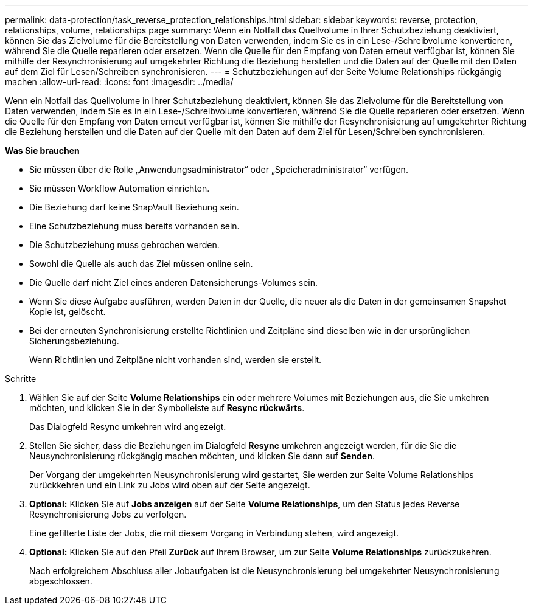 ---
permalink: data-protection/task_reverse_protection_relationships.html 
sidebar: sidebar 
keywords: reverse, protection, relationships, volume, relationships page 
summary: Wenn ein Notfall das Quellvolume in Ihrer Schutzbeziehung deaktiviert, können Sie das Zielvolume für die Bereitstellung von Daten verwenden, indem Sie es in ein Lese-/Schreibvolume konvertieren, während Sie die Quelle reparieren oder ersetzen. Wenn die Quelle für den Empfang von Daten erneut verfügbar ist, können Sie mithilfe der Resynchronisierung auf umgekehrter Richtung die Beziehung herstellen und die Daten auf der Quelle mit den Daten auf dem Ziel für Lesen/Schreiben synchronisieren. 
---
= Schutzbeziehungen auf der Seite Volume Relationships rückgängig machen
:allow-uri-read: 
:icons: font
:imagesdir: ../media/


[role="lead"]
Wenn ein Notfall das Quellvolume in Ihrer Schutzbeziehung deaktiviert, können Sie das Zielvolume für die Bereitstellung von Daten verwenden, indem Sie es in ein Lese-/Schreibvolume konvertieren, während Sie die Quelle reparieren oder ersetzen. Wenn die Quelle für den Empfang von Daten erneut verfügbar ist, können Sie mithilfe der Resynchronisierung auf umgekehrter Richtung die Beziehung herstellen und die Daten auf der Quelle mit den Daten auf dem Ziel für Lesen/Schreiben synchronisieren.

*Was Sie brauchen*

* Sie müssen über die Rolle „Anwendungsadministrator“ oder „Speicheradministrator“ verfügen.
* Sie müssen Workflow Automation einrichten.
* Die Beziehung darf keine SnapVault Beziehung sein.
* Eine Schutzbeziehung muss bereits vorhanden sein.
* Die Schutzbeziehung muss gebrochen werden.
* Sowohl die Quelle als auch das Ziel müssen online sein.
* Die Quelle darf nicht Ziel eines anderen Datensicherungs-Volumes sein.
* Wenn Sie diese Aufgabe ausführen, werden Daten in der Quelle, die neuer als die Daten in der gemeinsamen Snapshot Kopie ist, gelöscht.
* Bei der erneuten Synchronisierung erstellte Richtlinien und Zeitpläne sind dieselben wie in der ursprünglichen Sicherungsbeziehung.
+
Wenn Richtlinien und Zeitpläne nicht vorhanden sind, werden sie erstellt.



.Schritte
. Wählen Sie auf der Seite *Volume Relationships* ein oder mehrere Volumes mit Beziehungen aus, die Sie umkehren möchten, und klicken Sie in der Symbolleiste auf *Resync rückwärts*.
+
Das Dialogfeld Resync umkehren wird angezeigt.

. Stellen Sie sicher, dass die Beziehungen im Dialogfeld *Resync* umkehren angezeigt werden, für die Sie die Neusynchronisierung rückgängig machen möchten, und klicken Sie dann auf *Senden*.
+
Der Vorgang der umgekehrten Neusynchronisierung wird gestartet, Sie werden zur Seite Volume Relationships zurückkehren und ein Link zu Jobs wird oben auf der Seite angezeigt.

. *Optional:* Klicken Sie auf *Jobs anzeigen* auf der Seite *Volume Relationships*, um den Status jedes Reverse Resynchronisierung Jobs zu verfolgen.
+
Eine gefilterte Liste der Jobs, die mit diesem Vorgang in Verbindung stehen, wird angezeigt.

. *Optional:* Klicken Sie auf den Pfeil *Zurück* auf Ihrem Browser, um zur Seite *Volume Relationships* zurückzukehren.
+
Nach erfolgreichem Abschluss aller Jobaufgaben ist die Neusynchronisierung bei umgekehrter Neusynchronisierung abgeschlossen.



